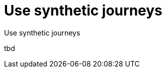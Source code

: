 [[synthetics-journeys]]
= Use synthetic journeys

++++
<titleabbrev>Use synthetic journeys</titleabbrev>
++++

tbd